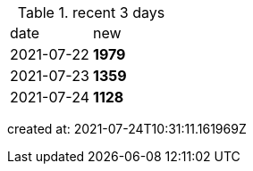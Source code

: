 
.recent 3 days
|===

|date|new


^|2021-07-22
>s|1979


^|2021-07-23
>s|1359


^|2021-07-24
>s|1128


|===

created at: 2021-07-24T10:31:11.161969Z
